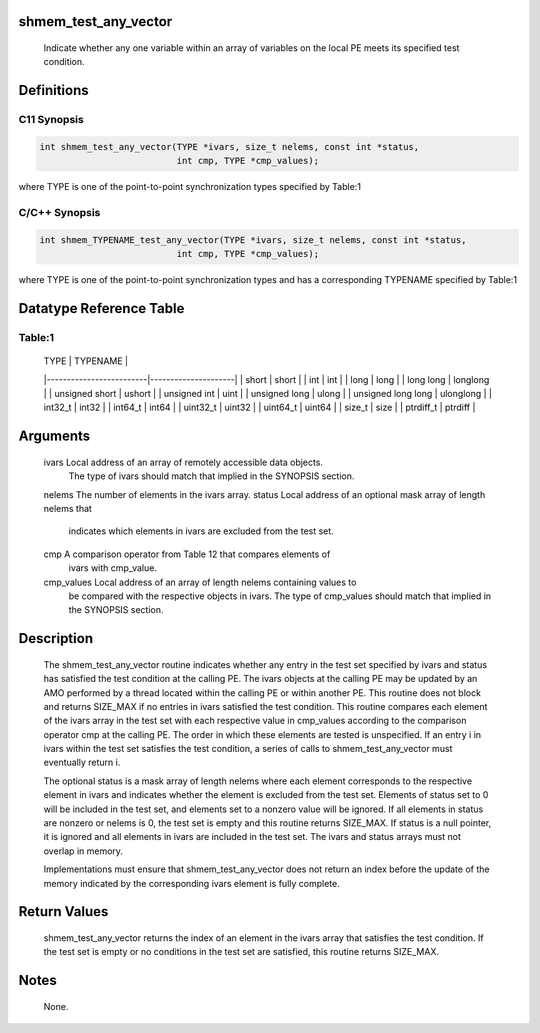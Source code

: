 shmem_test_any_vector
=====================

   Indicate whether any one variable within an array of variables on the local
   PE meets its specified test condition.

Definitions
===========

C11 Synopsis
------------

.. code:: bash

   int shmem_test_any_vector(TYPE *ivars, size_t nelems, const int *status,
                             int cmp, TYPE *cmp_values);

where TYPE is one of the point-to-point synchronization types specified
by Table:1

C/C++ Synopsis
--------------

.. code:: bash

   int shmem_TYPENAME_test_any_vector(TYPE *ivars, size_t nelems, const int *status,
                             int cmp, TYPE *cmp_values);

where TYPE is one of the point-to-point synchronization types and has a
corresponding TYPENAME specified by Table:1

Datatype Reference Table
========================

Table:1
-------

     |           TYPE          |      TYPENAME       |
     |-------------------------|---------------------|
     |   short                 |     short           |
     |   int                   |     int             |
     |   long                  |     long            |
     |   long long             |     longlong        |
     |   unsigned short        |     ushort          |
     |   unsigned int          |     uint            |
     |   unsigned long         |     ulong           |
     |   unsigned long long    |     ulonglong       |
     |   int32_t               |     int32           |
     |   int64_t               |     int64           |
     |   uint32_t              |     uint32          |
     |   uint64_t              |     uint64          |
     |   size_t                |     size            |
     |   ptrdiff_t             |     ptrdiff         |

Arguments
=========

   ivars       Local address of an array of remotely accessible data objects.
               The type of ivars should match that implied in the SYNOPSIS
               section.
   nelems      The number of elements in the ivars array.
   status      Local address of an optional mask array of length nelems that
               indicates which elements in ivars are excluded from the test set.
   cmp         A comparison operator from Table 12 that compares elements of
               ivars with cmp_value.
   cmp_values  Local address of an array of length nelems containing values to
               be compared with the respective objects in ivars. The type of
               cmp_values should match that implied in the SYNOPSIS section.

Description
===========

   The shmem_test_any_vector routine indicates whether any entry in the test
   set specified by ivars and status has satisfied the test condition at the 
   calling PE. The ivars objects at the calling PE may be updated by an AMO 
   performed by a thread located within the calling PE or within another
   PE. This routine does not block and returns SIZE_MAX if no entries in ivars
   satisfied the test condition. This routine compares each element of the 
   ivars array in the test set with each respective value in cmp_values 
   according to the comparison operator cmp at the calling PE. The order in 
   which these elements are tested is unspecified. If an entry i in ivars 
   within the test set satisfies the test condition, a series of calls to 
   shmem_test_any_vector must eventually return i.

   The optional status is a mask array of length nelems where each element
   corresponds to the respective element in ivars and indicates whether the 
   element is excluded from the test set. Elements of status set to
   0 will be included in the test set, and elements set to a nonzero value 
   will be ignored. If all elements in status are nonzero or nelems is 0, the 
   test set is empty and this routine returns SIZE_MAX. If status is a null
   pointer, it is ignored and all elements in ivars are included in the test
   set. The ivars and status arrays must not overlap in memory.

   Implementations must ensure that shmem_test_any_vector does not return an
   index before the update of the memory indicated by the corresponding ivars
   element is fully complete.

Return Values
=============

   shmem_test_any_vector returns the index of an element in the ivars array 
   that satisfies the test condition. If the test set is empty or no conditions
   in the test set are satisfied, this routine returns SIZE_MAX.

Notes
=====

   None.
